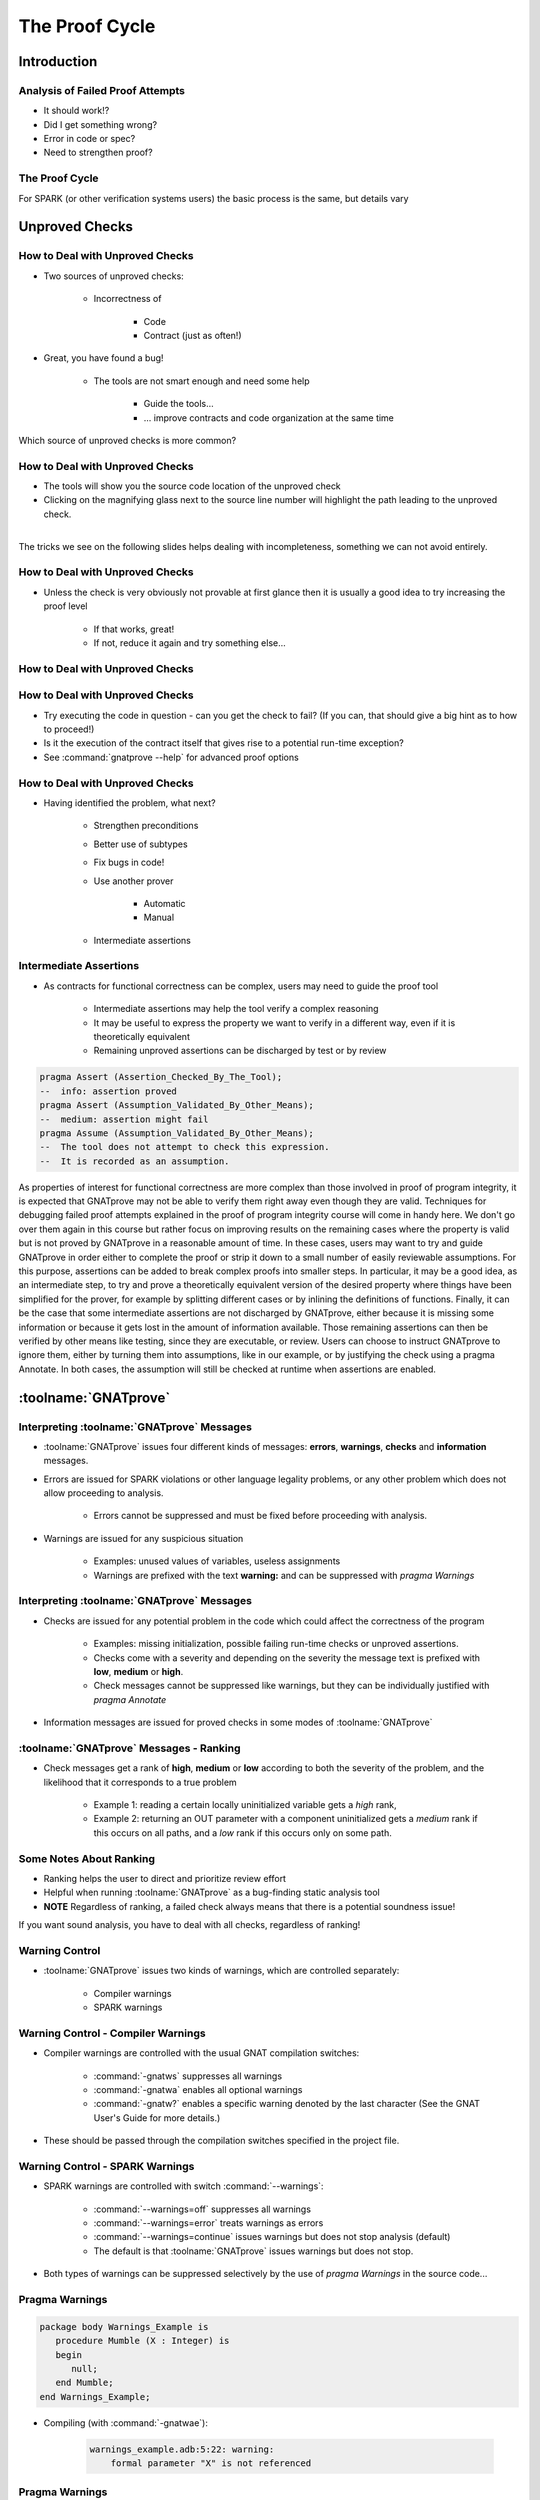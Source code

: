 
*****************
The Proof Cycle
*****************

==============
Introduction
==============

-----------------------------------
Analysis of Failed Proof Attempts
-----------------------------------

.. container:: columns

 .. container:: column

    * It should work!?
    * Did I get something wrong?

    * Error in code or spec?

    * Need to strengthen proof?

 .. container:: column

    .. image:: ../../images/failed_proof_bus_example.png

-----------------
The Proof Cycle
-----------------

.. image:: ../../images/fortify_analyze_prove_cycle.png

.. container:: speakernote

   For SPARK (or other verification systems users) the basic process is the same, but details vary

=================
Unproved Checks
=================

----------------------------------
How to Deal with Unproved Checks
----------------------------------

* Two sources of unproved checks:

   - Incorrectness of

      + Code
      + Contract (just as often!)

* Great, you have found a bug!

   - The tools are not smart enough and need some help

      + Guide the tools...
      + ... improve contracts and code organization at the same time

.. container:: speakernote

   Which source of unproved checks is more common?

----------------------------------
How to Deal with Unproved Checks
----------------------------------

* The tools will show you the source code location of the unproved check
* Clicking on the magnifying glass next to the source line number will highlight the path leading to the unproved check.

|
.. image:: ../../images/unproved_check_example.png
   :width: 85%

.. container:: speakernote

   The tricks we see on the following slides helps dealing with incompleteness, something we can not avoid entirely.

----------------------------------
How to Deal with Unproved Checks
----------------------------------

* Unless the check is very obviously not provable at first glance then it is usually a good idea to try increasing the proof level

   - If that works, great!
   - If not, reduce it again and try something else...

----------------------------------
How to Deal with Unproved Checks
----------------------------------

.. image:: ../../images/prove_dialog-basic-proof_level.png

----------------------------------
How to Deal with Unproved Checks
----------------------------------

* Try executing the code in question - can you get the check to fail? (If you can, that should give a big hint as to how to proceed!)
* Is it the execution of the contract itself that gives rise to a potential run-time exception?
* See :command:`gnatprove --help` for advanced proof options

----------------------------------
How to Deal with Unproved Checks
----------------------------------

* Having identified the problem, what next?

   - Strengthen preconditions
   - Better use of subtypes
   - Fix bugs in code!
   - Use another prover

      + Automatic
      + Manual

   - Intermediate assertions

-------------------------
Intermediate Assertions
-------------------------

* As contracts for functional correctness can be complex, users may need to guide the proof tool

   - Intermediate assertions may help the tool verify a complex reasoning
   - It may be useful to express the property we want to verify in a different way, even if it is theoretically equivalent
   - Remaining unproved assertions can be discharged by test or by review

.. code:: Ada

   pragma Assert (Assertion_Checked_By_The_Tool);
   --  info: assertion proved
   pragma Assert (Assumption_Validated_By_Other_Means);
   --  medium: assertion might fail
   pragma Assume (Assumption_Validated_By_Other_Means);
   --  The tool does not attempt to check this expression.
   --  It is recorded as an assumption.

.. container:: speakernote

   As properties of interest for functional correctness are more complex than those involved in proof of program integrity, it is expected that GNATprove may not be able to verify them right away even though they are valid.
   Techniques for debugging failed proof attempts explained in the proof of program integrity course will come in handy here.
   We don't go over them again in this course but rather focus on improving results on the remaining cases where the property is valid but is not proved by GNATprove in a reasonable amount of time.
   In these cases, users may want to try and guide GNATprove in order either to complete the proof or strip it down to a small number of easily reviewable assumptions.
   For this purpose, assertions can be added to break complex proofs into smaller steps.
   In particular, it may be a good idea, as an intermediate step, to try and prove a theoretically equivalent version of the desired property where things have been simplified for the prover, for example by splitting different cases or by inlining the definitions of functions.
   Finally, it can be the case that some intermediate assertions are not discharged by GNATprove, either because it is missing some information or because it gets lost in the amount of information available.
   Those remaining assertions can then be verified by other means like testing, since they are executable, or review.
   Users can choose to instruct GNATprove to ignore them, either by turning them into assumptions, like in our example, or by justifying the check using a pragma Annotate.
   In both cases, the assumption will still be checked at runtime when assertions are enabled.

=======================
:toolname:`GNATprove`
=======================

---------------------------------------------
Interpreting :toolname:`GNATprove` Messages
---------------------------------------------

* :toolname:`GNATprove` issues four different kinds of messages: **errors**, **warnings**, **checks** and **information** messages.

* Errors are issued for SPARK violations or other language legality problems, or any other problem which does not allow proceeding to analysis.

      + Errors cannot be suppressed and must be fixed before proceeding with analysis.

* Warnings are issued for any suspicious situation

      + Examples: unused values of variables, useless assignments
      + Warnings are prefixed with the text **warning:** and can be suppressed with `pragma Warnings`

---------------------------------------------
Interpreting :toolname:`GNATprove` Messages
---------------------------------------------

* Checks are issued for any potential problem in the code which could affect the correctness of the program

   - Examples: missing initialization, possible failing run-time checks or unproved assertions.

   - Checks come with a severity and depending on the severity the message text is prefixed with **low**, **medium** or **high**.
   - Check messages cannot be suppressed like warnings, but they can be individually justified with `pragma Annotate`

* Information messages are issued for proved checks in some modes of :toolname:`GNATprove`

------------------------------------------
:toolname:`GNATprove` Messages - Ranking
------------------------------------------

* Check messages get a rank of **high**, **medium** or **low** according to both the severity of the problem, and the likelihood that it corresponds to a true problem

   - Example 1: reading a certain locally uninitialized variable gets a *high* rank,

   - Example 2: returning an OUT parameter with a component uninitialized gets a *medium* rank if this occurs on all paths, and a *low* rank if this occurs only on some path.

--------------------------
Some Notes About Ranking
--------------------------

* Ranking helps the user to direct and prioritize review effort
* Helpful when running :toolname:`GNATprove` as a bug-finding static analysis tool
* **NOTE** Regardless of ranking, a failed check always means that there is a potential soundness issue!

.. container:: speakernote

   If you want sound analysis, you have to deal with all checks, regardless of ranking!

-----------------
Warning Control
-----------------

* :toolname:`GNATprove` issues two kinds of warnings, which are controlled separately:

   - Compiler warnings
   - SPARK warnings

-------------------------------------
Warning Control - Compiler Warnings
-------------------------------------

* Compiler warnings are controlled with the usual GNAT compilation switches:

   - :command:`-gnatws` suppresses all warnings
   - :command:`-gnatwa` enables all optional warnings
   - :command:`-gnatw?` enables a specific warning denoted by the last character (See the GNAT User's Guide for more details.)

* These should be passed through the compilation switches specified in the project file.

----------------------------------
Warning Control - SPARK Warnings
----------------------------------

* SPARK warnings are controlled with switch :command:`--warnings`:

   - :command:`--warnings=off` suppresses all warnings
   - :command:`--warnings=error` treats warnings as errors
   - :command:`--warnings=continue` issues warnings but does not stop analysis (default)
   - The default is that :toolname:`GNATprove` issues warnings but does not stop.

* Both types of warnings can be suppressed selectively by the use of `pragma Warnings` in the source code...

-----------------
Pragma Warnings
-----------------

.. code:: Ada

   package body Warnings_Example is
      procedure Mumble (X : Integer) is
      begin
         null;
      end Mumble;
   end Warnings_Example;

* Compiling (with :command:`-gnatwae`):

   .. code:: console

      warnings_example.adb:5:22: warning:
          formal parameter "X" is not referenced

-----------------
Pragma Warnings
-----------------

* Syntax:

   .. code:: Ada

      pragma Warnings (On | Off [,REASON]);
      pragma Warnings (On | Off, LOCAL_NAME [,REASON]);
      pragma Warnings (static_string_EXPRESSION [,REASON]);
      pragma Warnings (On | Off,
                       static_string_EXPRESSION
                       [,REASON]);

.. code:: Ada

   package body Warnings_Example is
      pragma Warnings (Off, "formal parameter ""X"" is not referenced");
      procedure Mumble (X : Integer) is
      pragma Warnings (On, "formal parameter ""X"" is not referenced");
       -- X is ignored here, because blah blah blah...
      begin
         null;
      end Mumble;
   end Warnings_Example;

---------------------------
Control of Check Messages
---------------------------

* You can suppress check messages using pragma Annotate:

   .. code:: Ada

      return (X + Y) / (X - Y);
      pragma Annotate (GNATprove, False_Positive,
         "divide by zero", "reviewed by John Smith");

* The pragma has the following form:

   .. code:: Ada

    pragma Annotate (GNATprove, Category, Pattern, Reason);

   - `GNATprove` here is a fixed identifier
   - `Category` is one of `False_Positive` or `Intentional`
   - `Pattern` is a string literal describing the pattern of the messages which shall be suppressed
   - `Reason` is a string literal providing a reason for the suppression.
   - All arguments should be provided.

==========
Summary
==========

------------------------
We're Still Debugging!
------------------------

* If we cannot prove a subprogram

   + Try a different prover

      - Or increase proof level

   + Verify preconditions

      - So prover has a valid foundation

   + Verify code

      - Make sure code does what you think it does

   + Help prover

      - "Hold its hand" - with simple assertions
      - "Because I said so" - with assumptions
